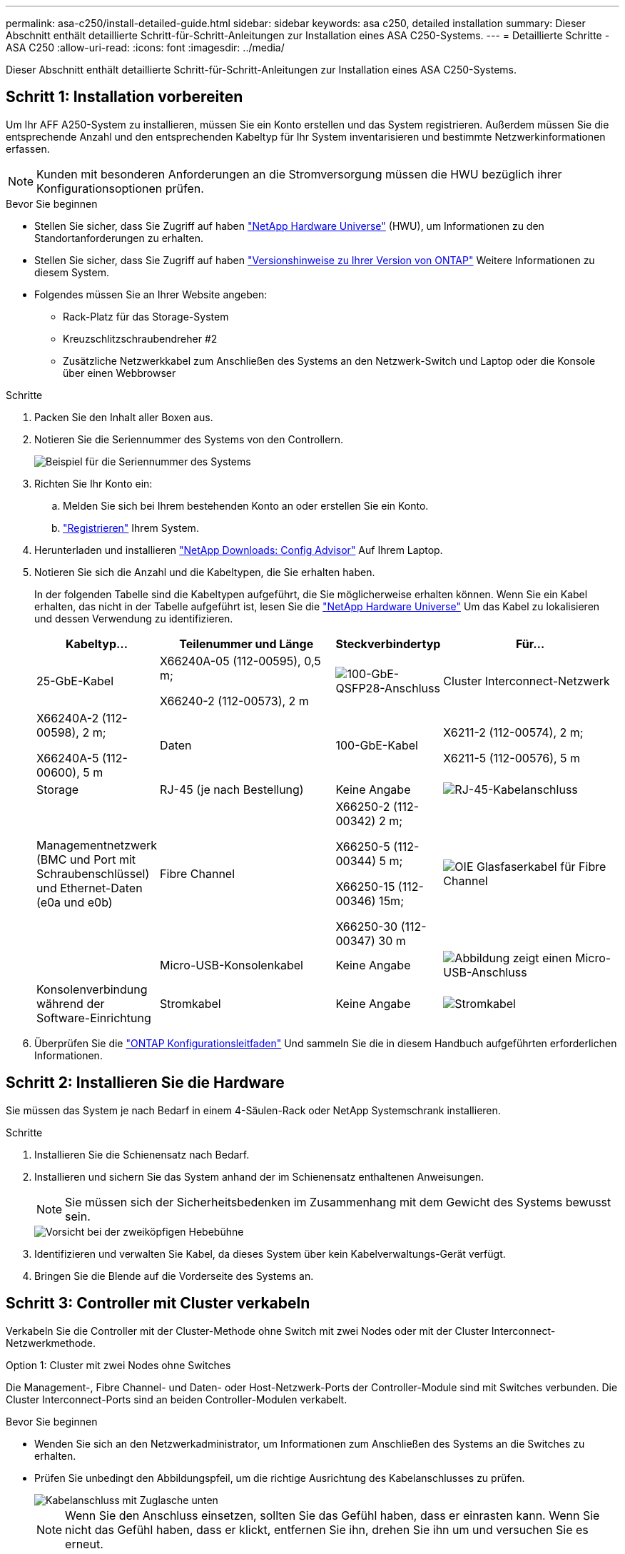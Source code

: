 ---
permalink: asa-c250/install-detailed-guide.html 
sidebar: sidebar 
keywords: asa c250, detailed installation 
summary: Dieser Abschnitt enthält detaillierte Schritt-für-Schritt-Anleitungen zur Installation eines ASA C250-Systems. 
---
= Detaillierte Schritte - ASA C250
:allow-uri-read: 
:icons: font
:imagesdir: ../media/


[role="lead"]
Dieser Abschnitt enthält detaillierte Schritt-für-Schritt-Anleitungen zur Installation eines ASA C250-Systems.



== Schritt 1: Installation vorbereiten

Um Ihr AFF A250-System zu installieren, müssen Sie ein Konto erstellen und das System registrieren. Außerdem müssen Sie die entsprechende Anzahl und den entsprechenden Kabeltyp für Ihr System inventarisieren und bestimmte Netzwerkinformationen erfassen.


NOTE: Kunden mit besonderen Anforderungen an die Stromversorgung müssen die HWU bezüglich ihrer Konfigurationsoptionen prüfen.

.Bevor Sie beginnen
* Stellen Sie sicher, dass Sie Zugriff auf haben link:https://hwu.netapp.com["NetApp Hardware Universe"^] (HWU), um Informationen zu den Standortanforderungen zu erhalten.
* Stellen Sie sicher, dass Sie Zugriff auf haben link:http://mysupport.netapp.com/documentation/productlibrary/index.html?productID=62286["Versionshinweise zu Ihrer Version von ONTAP"^] Weitere Informationen zu diesem System.
* Folgendes müssen Sie an Ihrer Website angeben:
+
** Rack-Platz für das Storage-System
** Kreuzschlitzschraubendreher #2
** Zusätzliche Netzwerkkabel zum Anschließen des Systems an den Netzwerk-Switch und Laptop oder die Konsole über einen Webbrowser




.Schritte
. Packen Sie den Inhalt aller Boxen aus.
. Notieren Sie die Seriennummer des Systems von den Controllern.
+
image::../media/drw_ssn_label.png[Beispiel für die Seriennummer des Systems, die den Standort der Nummer anzeigt]

. Richten Sie Ihr Konto ein:
+
.. Melden Sie sich bei Ihrem bestehenden Konto an oder erstellen Sie ein Konto.
.. link:https://mysupport.netapp.com/eservice/registerSNoAction.do?moduleName=RegisterMyProduct["Registrieren"^] Ihrem System.


. Herunterladen und installieren link:https://mysupport.netapp.com/site/tools/tool-eula/activeiq-configadvisor["NetApp Downloads: Config Advisor"^] Auf Ihrem Laptop.
. Notieren Sie sich die Anzahl und die Kabeltypen, die Sie erhalten haben.
+
In der folgenden Tabelle sind die Kabeltypen aufgeführt, die Sie möglicherweise erhalten können. Wenn Sie ein Kabel erhalten, das nicht in der Tabelle aufgeführt ist, lesen Sie die link:https://hwu.netapp.com["NetApp Hardware Universe"^] Um das Kabel zu lokalisieren und dessen Verwendung zu identifizieren.

+
[cols="1,2,1,2"]
|===
| Kabeltyp... | Teilenummer und Länge | Steckverbindertyp | Für... 


 a| 
25-GbE-Kabel
 a| 
X66240A-05 (112-00595), 0,5 m;

X66240-2 (112-00573), 2 m
 a| 
image:../media/oie_cable100_gbe_qsfp28.png["100-GbE-QSFP28-Anschluss"]
 a| 
Cluster Interconnect-Netzwerk



 a| 
X66240A-2 (112-00598), 2 m;

X66240A-5 (112-00600), 5 m
 a| 
Daten



 a| 
100-GbE-Kabel
 a| 
X6211-2 (112-00574), 2 m;

X6211-5 (112-00576), 5 m
 a| 
Storage



 a| 
RJ-45 (je nach Bestellung)
 a| 
Keine Angabe
 a| 
image:../media/oie_cable_rj45.png["RJ-45-Kabelanschluss"]
 a| 
Managementnetzwerk (BMC und Port mit Schraubenschlüssel) und Ethernet-Daten (e0a und e0b)



 a| 
Fibre Channel
 a| 
X66250-2 (112-00342) 2 m;

X66250-5 (112-00344) 5 m;

X66250-15 (112-00346) 15m;

X66250-30 (112-00347) 30 m
 a| 
image:../media/oie_cable_fc_optical.png["OIE Glasfaserkabel für Fibre Channel"]
 a| 



 a| 
Micro-USB-Konsolenkabel
 a| 
Keine Angabe
 a| 
image:../media/oie_cable_micro_usb.png["Abbildung zeigt einen Micro-USB-Anschluss"]
 a| 
Konsolenverbindung während der Software-Einrichtung



 a| 
Stromkabel
 a| 
Keine Angabe
 a| 
image:../media/oie_cable_power.png["Stromkabel"]
 a| 
System einschalten

|===
. Überprüfen Sie die link:https://library.netapp.com/ecm/ecm_download_file/ECMLP2862613["ONTAP Konfigurationsleitfaden"^] Und sammeln Sie die in diesem Handbuch aufgeführten erforderlichen Informationen.




== Schritt 2: Installieren Sie die Hardware

Sie müssen das System je nach Bedarf in einem 4-Säulen-Rack oder NetApp Systemschrank installieren.

.Schritte
. Installieren Sie die Schienensatz nach Bedarf.
. Installieren und sichern Sie das System anhand der im Schienensatz enthaltenen Anweisungen.
+

NOTE: Sie müssen sich der Sicherheitsbedenken im Zusammenhang mit dem Gewicht des Systems bewusst sein.

+
image::../media/drw_affa250_weight_caution.png[Vorsicht bei der zweiköpfigen Hebebühne]

. Identifizieren und verwalten Sie Kabel, da dieses System über kein Kabelverwaltungs-Gerät verfügt.
. Bringen Sie die Blende auf die Vorderseite des Systems an.




== Schritt 3: Controller mit Cluster verkabeln

Verkabeln Sie die Controller mit der Cluster-Methode ohne Switch mit zwei Nodes oder mit der Cluster Interconnect-Netzwerkmethode.

[role="tabbed-block"]
====
.Option 1: Cluster mit zwei Nodes ohne Switches
--
Die Management-, Fibre Channel- und Daten- oder Host-Netzwerk-Ports der Controller-Module sind mit Switches verbunden. Die Cluster Interconnect-Ports sind an beiden Controller-Modulen verkabelt.

.Bevor Sie beginnen
* Wenden Sie sich an den Netzwerkadministrator, um Informationen zum Anschließen des Systems an die Switches zu erhalten.
* Prüfen Sie unbedingt den Abbildungspfeil, um die richtige Ausrichtung des Kabelanschlusses zu prüfen.
+
image::../media/oie_cable_pull_tab_down.png[Kabelanschluss mit Zuglasche unten]

+

NOTE: Wenn Sie den Anschluss einsetzen, sollten Sie das Gefühl haben, dass er einrasten kann. Wenn Sie nicht das Gefühl haben, dass er klickt, entfernen Sie ihn, drehen Sie ihn um und versuchen Sie es erneut.



.Über diese Aufgabe
Verwenden Sie die Animation oder die tabellarischen Schritte, um die Verkabelung zwischen den Controllern und den Switches abzuschließen. Führen Sie die Schritte an jedem Controller aus.

.Animation - zwei-Node-Cluster ohne Switch verkabeln
video::beec3966-0a01-473c-a5de-ac68017fbf29[panopto]
.Schritte
. Verwenden Sie das 25-GbE-Cluster-Interconnect-Kabel, um die Cluster-Interconnect-Ports e0c mit e0c und e0d mit e0d zu verbinden.
+
image:../media/oie_cable_sfp_gbe_copper.png["GbE SFP Kupfer Connector"]:

+
image:../media/drw_affa250_tnsc_cabling.png["Cluster-Interconnect-Verkabelung in einem 2-Node-Cluster ohne Switches"]

. Die Port-Schraubenschlüssel-Ports mit den Managementnetzwerk-Switches mit den RJ45-Kabeln verkabeln.
+
image::../media/drw_affa250_mgmt_cabling.png[Verkabelung des Management-Ports]




IMPORTANT: Schließen Sie die Stromkabel AN dieser Stelle NICHT an.

--
.Option 2: Cluster mit Switch
--
Alle Ports auf den Controllern sind mit Switches verbunden; Cluster Interconnect, Management, Fibre Channel und Daten- oder Host-Netzwerk-Switches.

.Bevor Sie beginnen
* Wenden Sie sich an den Netzwerkadministrator, um Informationen zum Anschließen des Systems an die Switches zu erhalten.
* Prüfen Sie unbedingt den Abbildungspfeil, um die richtige Ausrichtung des Kabelanschlusses zu prüfen.
+
image::../media/oie_cable_pull_tab_down.png[Kabelanschluss mit Zuglasche unten]

+

NOTE: Wenn Sie den Anschluss einsetzen, sollten Sie das Gefühl haben, dass er einrasten kann. Wenn Sie nicht das Gefühl haben, dass er klickt, entfernen Sie ihn, drehen Sie ihn um und versuchen Sie es erneut.



.Über diese Aufgabe
Verwenden Sie die Animation oder die Schritte, um die Verkabelung zwischen den Controllern und den Switches abzuschließen. Führen Sie die Schritte an jedem Controller aus.

.Animation - Cluster mit Kabelverschaltung
video::bf6759dc-4cbf-488e-982e-ac68017fbef8[panopto]
.Schritte
. Verkabeln Sie die Cluster Interconnect Ports e0c und e0d mit den 25-GbE-Cluster Interconnect-Switches.
+
image:../media/drw_affa250_switched_clust_cabling.png["Cluster-Interconnect-Verkabelung"]

. Die Port-Schraubenschlüssel-Ports mit den Managementnetzwerk-Switches mit den RJ45-Kabeln verkabeln.
+
image::../media/drw_affa250_mgmt_cabling.png[Verkabelung des Management-Ports]



--
====


== Schritt 4: Kabel zum Host-Netzwerk oder Speicher (optional)

Sie verfügen über eine konfigurationsabhängige optionale Verkabelung mit den Fibre Channel- oder iSCSI-Hostnetzwerken oder dem Direct-Attached Storage. Diese Verkabelung ist nicht exklusiv; Sie können die Verkabelung zu einem Host-Netzwerk und Speicher haben.


NOTE: link:https://hwu.netapp.com["NetApp Hardware Universe"^] Steckplatz-Priorität für Host-Netzwerkkarten (Fibre Channel oder 25 GbE) ist Steckplatz 2. Wenn Sie jedoch beide Karten haben, wird die Fibre Channel-Karte in Steckplatz 2 eingesetzt, und die 25GbE-Karte wird in Steckplatz 1 eingesetzt (wie in den Optionen unten gezeigt). Wenn Sie über ein externes Shelf verfügen, wird die Speicherkarte in Steckplatz 1 eingesetzt, der einzige unterstützte Steckplatz für Shelfs.

[role="tabbed-block"]
====
.Option 1: Kabel zum Fibre-Channel-Hostnetzwerk
--
Fibre Channel-Ports auf den Controllern sind mit Fibre Channel Host-Netzwerk-Switches verbunden.

.Bevor Sie beginnen
* Wenden Sie sich an den Netzwerkadministrator, um Informationen zum Anschließen des Systems an die Switches zu erhalten.
* Prüfen Sie unbedingt den Abbildungspfeil, um die richtige Ausrichtung des Kabelanschlusses zu prüfen.
+
image::../media/oie_cable_pull_tab_up.png[Kabelanschluss mit Zuglasche oben]

+

NOTE: Wenn Sie den Anschluss einsetzen, sollten Sie spüren, dass er einrastet. Wenn Sie nicht fühlen, dass er klickt, entfernen Sie ihn, drehen Sie ihn um und versuchen Sie es erneut.



.Über diese Aufgabe
Führen Sie den folgenden Schritt für jedes Controller-Modul durch.

.Schritte
. Verkabeln Sie die Ports 2a bis 2d mit den FC-Host-Switches.
+
image:../media/drw_affa250_fc_host_cabling.png["Fibre Channel-Hostverkabelung"]



--
.Option 2: Verkabelung zu 25 GbE Daten oder Host-Netzwerk
--
25-GbE-Ports auf den Controllern sind mit 25-GbE-Daten oder Host-Netzwerk-Switches verbunden.

.Bevor Sie beginnen
* Wenden Sie sich an den Netzwerkadministrator, um Informationen zum Anschließen des Systems an die Switches zu erhalten.
* Prüfen Sie unbedingt den Abbildungspfeil, um die richtige Ausrichtung des Kabelanschlusses zu prüfen.
+
image::../media/oie_cable_pull_tab_up.png[Kabelanschluss mit Zuglasche oben]

+

NOTE: Wenn Sie den Anschluss einsetzen, sollten Sie das Gefühl haben, dass er einrasten kann. Wenn Sie nicht das Gefühl haben, dass er klickt, entfernen Sie ihn, drehen Sie ihn um und versuchen Sie es erneut.



.Über diese Aufgabe
Führen Sie den folgenden Schritt für jedes Controller-Modul durch.

.Schritte
. Verkabeln Sie die Ports e4a über e4d mit den 10 GbE Host Netzwerk-Switches.
+
image:../media/drw_affa250_25gbe_host_cabling.png["25-GbE-Verkabelung"]



--
.Option 3: Controller zum einzelnen Festplatten-Shelf verkabeln
--
Verkabeln Sie jeden Controller mit den NSM-Modulen am NS224-Festplatten-Shelf.

.Bevor Sie beginnen
Prüfen Sie unbedingt den Abbildungspfeil, um die richtige Ausrichtung des Kabelanschlusses zu prüfen.

image::../media/oie_cable_pull_tab_up.png[Kabelanschluss mit Zuglasche oben]


NOTE: Wenn Sie den Anschluss einsetzen, sollten Sie das Gefühl haben, dass er einrasten kann. Wenn Sie nicht das Gefühl haben, dass er klickt, entfernen Sie ihn, drehen Sie ihn um und versuchen Sie es erneut.

.Über diese Aufgabe
Schließen Sie die Verkabelung zwischen den Controllern und dem einzelnen Shelf anhand der Animation oder der tabellarischen Schritte ab. Führen Sie die Schritte für jedes Controller-Modul aus.

.Animation - Verkabeln Sie die Controller mit einem einzigen NS224
video::3f92e625-a19c-4d10-9028-ac68017fbf57[panopto]
.Schritte
. Verbinden Sie Controller A mit dem Shelf.
+
image:../media/drw_affa250_1shelf_cabling_a.png["Controller-A-Verkabelung"]

. Verbinden Sie Controller B mit dem Shelf.
+
image:../media/drw_affa250_1shelf_cabling_b.png["Verkabelung von Controller B"]



--
====


== Schritt 5: System-Setup abschließen

Führen Sie die Systemeinrichtung und -Konfiguration mithilfe der Cluster-Erkennung mit nur einer Verbindung zum Switch und Laptop durch, oder indem Sie direkt einen Controller im System verbinden und dann eine Verbindung zum Management-Switch herstellen.

[role="tabbed-block"]
====
.Option 1: Wenn die Netzwerkerkennung aktiviert ist
--
Wenn die Netzwerkerkennung auf Ihrem Laptop aktiviert ist, können Sie das System mit der automatischen Cluster-Erkennung einrichten und konfigurieren.

.Schritte
. Schließen Sie die Stromkabel an die Controller-Netzteile an, und schließen Sie sie dann an Stromquellen auf verschiedenen Stromkreisen an.
+
Das System beginnt zu booten. Das erste Booten kann bis zu acht Minuten dauern.

. Stellen Sie sicher, dass die Netzwerkerkennung auf Ihrem Laptop aktiviert ist.
+
Weitere Informationen finden Sie in der Online-Hilfe Ihres Notebooks.

. Schließen Sie Ihren Laptop mithilfe der Animation an den Management-Switch an:
+
.Animation - Verbinden Sie Ihren Laptop mit dem Management-Switch
video::d61f983e-f911-4b76-8b3a-ab1b0066909b[panopto]
. Wählen Sie ein ONTAP-Symbol aus, um es zu ermitteln:
+
image::../media/drw_autodiscovery_controler_select.png[Wählen Sie ein ONTAP-Symbol aus]

+
.. Öffnen Sie Den Datei-Explorer.
.. Klicken Sie im linken Fensterbereich auf *Netzwerk*.
.. Klicken Sie mit der rechten Maustaste, und wählen Sie *Aktualisieren*.
.. Doppelklicken Sie auf das ONTAP-Symbol, und akzeptieren Sie alle auf dem Bildschirm angezeigten Zertifikate.
+

NOTE: XXXXX ist die Seriennummer des Systems für den Ziel-Node.



+
System Manager wird geöffnet.

. Konfigurieren Sie das System mithilfe von System Manager geführten Setups anhand der Daten, die Sie im erfasst haben link:https://library.netapp.com/ecm/ecm_download_file/ECMLP2862613["ONTAP Konfigurationsleitfaden"^].
. Überprüfen Sie den Systemzustand Ihres Systems, indem Sie Config Advisor ausführen.
. Wechseln Sie nach Abschluss der Erstkonfiguration mit dem link:https://www.netapp.com/data-management/oncommand-system-documentation/["ONTAP  ONTAP System Manager; Dokumentationsressourcen"^] Seite für Informationen über das Konfigurieren zusätzlicher Funktionen in ONTAP.


--
.Option 2: Wenn die Netzwerkerkennung nicht aktiviert ist
--
Wenn die Netzwerkerkennung auf Ihrem Laptop nicht aktiviert ist, müssen Sie die Konfiguration und das Setup mit dieser Aufgabe abschließen.

.Schritte
. Laptop oder Konsole verkabeln und konfigurieren:
+
.. Stellen Sie den Konsolenport des Laptops oder der Konsole auf 115,200 Baud mit N-8-1 ein.
+

NOTE: Informationen zur Konfiguration des Konsolenport finden Sie in der Online-Hilfe Ihres Laptops oder der Konsole.

.. Verbinden Sie den Laptop oder die Konsole mit dem Switch im Management-Subnetz.
+
image::../media/drw_console_client_mgmt_subnet_affa250.png[Verbindung mit dem Management-Subnetz wird hergestellt]

.. Weisen Sie dem Laptop oder der Konsole eine TCP/IP-Adresse zu. Verwenden Sie dabei eine Adresse, die sich im Management-Subnetz befindet.


. Schließen Sie die Stromkabel an die Controller-Netzteile an, und schließen Sie sie dann an Stromquellen auf verschiedenen Stromkreisen an.
+
Das System beginnt zu booten. Das erste Booten kann bis zu acht Minuten dauern.

. Weisen Sie einem der Nodes eine erste Node-Management-IP-Adresse zu.
+
[cols="1,2"]
|===
| Wenn das Managementnetzwerk DHCP enthält... | Dann... 


 a| 
Konfiguriert
 a| 
Notieren Sie die IP-Adresse, die den neuen Controllern zugewiesen ist.



 a| 
Nicht konfiguriert
 a| 
.. Öffnen Sie eine Konsolensitzung mit PuTTY, einem Terminalserver oder dem entsprechenden Betrag für Ihre Umgebung.
+

NOTE: Überprüfen Sie die Online-Hilfe Ihres Laptops oder Ihrer Konsole, wenn Sie nicht wissen, wie PuTTY konfiguriert werden soll.

.. Geben Sie die Management-IP-Adresse ein, wenn Sie dazu aufgefordert werden.


|===
. Konfigurieren Sie das Cluster unter System Manager auf Ihrem Laptop oder Ihrer Konsole:
+
.. Rufen Sie die Node-Management-IP-Adresse im Browser auf.
+

NOTE: Das Format für die Adresse ist +https://x.x.x.x+.

.. Konfigurieren Sie das System anhand der Daten, die Sie im erfasst haben link:https://library.netapp.com/ecm/ecm_download_file/ECMLP2862613["ONTAP Konfigurationsleitfaden"^].


. Überprüfen Sie den Systemzustand Ihres Systems, indem Sie Config Advisor ausführen.
. Wechseln Sie nach Abschluss der Erstkonfiguration mit dem link:https://www.netapp.com/data-management/oncommand-system-documentation/["ONTAP  ONTAP System Manager; Dokumentationsressourcen"^] Seite für Informationen über das Konfigurieren zusätzlicher Funktionen in ONTAP.


--
====